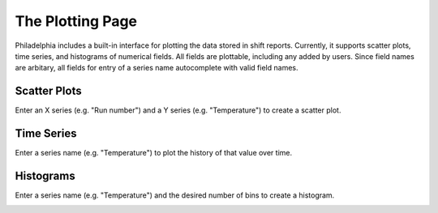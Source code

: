 The Plotting Page
=================
.. image:: _static/plot.png

Philadelphia includes a built-in interface for plotting the data stored in shift reports. Currently, it supports scatter plots, time series, and histograms of numerical fields. All fields are plottable, including any added by users. Since field names are arbitary, all fields for entry of a series name autocomplete with valid field names.

Scatter Plots
`````````````
Enter an X series (e.g. "Run number") and a Y series (e.g. "Temperature") to create a scatter plot.

.. image:: _static/scatter.png

Time Series
```````````
Enter a series name (e.g. "Temperature") to plot the history of that value over time.

.. image:: _static/time_series.png

Histograms
``````````
Enter a series name (e.g. "Temperature") and the desired number of bins to create a histogram.

.. image:: _static/histo.png

